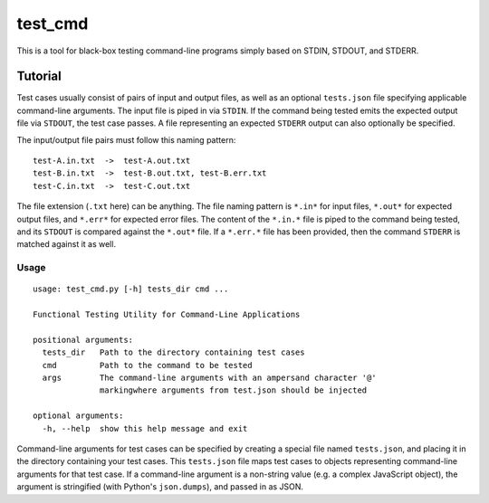 test_cmd
========
This is a tool for black-box testing command-line programs simply based on STDIN, STDOUT, and STDERR.

Tutorial
--------
Test cases usually consist of pairs of input and output files, as well as an optional ``tests.json`` file specifying applicable command-line arguments.  The input file is piped in via ``STDIN``. If the command being tested emits the expected output file via ``STDOUT``, the test case passes. A file representing an expected ``STDERR`` output can also optionally be specified.

The input/output file pairs must follow this naming pattern::

  test-A.in.txt  ->  test-A.out.txt
  test-B.in.txt  ->  test-B.out.txt, test-B.err.txt
  test-C.in.txt  ->  test-C.out.txt

The file extension (``.txt`` here) can be anything. The file naming pattern is ``*.in*`` for input files, ``*.out*`` for expected output files, and ``*.err*`` for expected error files. The content of the ``*.in.*`` file is piped to the command being tested, and its ``STDOUT`` is compared against the ``*.out*`` file. If a ``*.err.*`` file has been provided, then the command ``STDERR`` is matched against it as well.

Usage
*****
::

    usage: test_cmd.py [-h] tests_dir cmd ...

    Functional Testing Utility for Command-Line Applications

    positional arguments:
      tests_dir   Path to the directory containing test cases
      cmd         Path to the command to be tested
      args        The command-line arguments with an ampersand character '@'
                  markingwhere arguments from test.json should be injected

    optional arguments:
      -h, --help  show this help message and exit

Command-line arguments for test cases can be specified by creating a special file named ``tests.json``, and placing it in the directory containing your test cases. This ``tests.json`` file maps test cases to objects representing command-line arguments for that test case. If a command-line argument is a non-string value (e.g. a complex JavaScript object), the argument is stringified (with Python's ``json.dumps``), and passed in as JSON.
